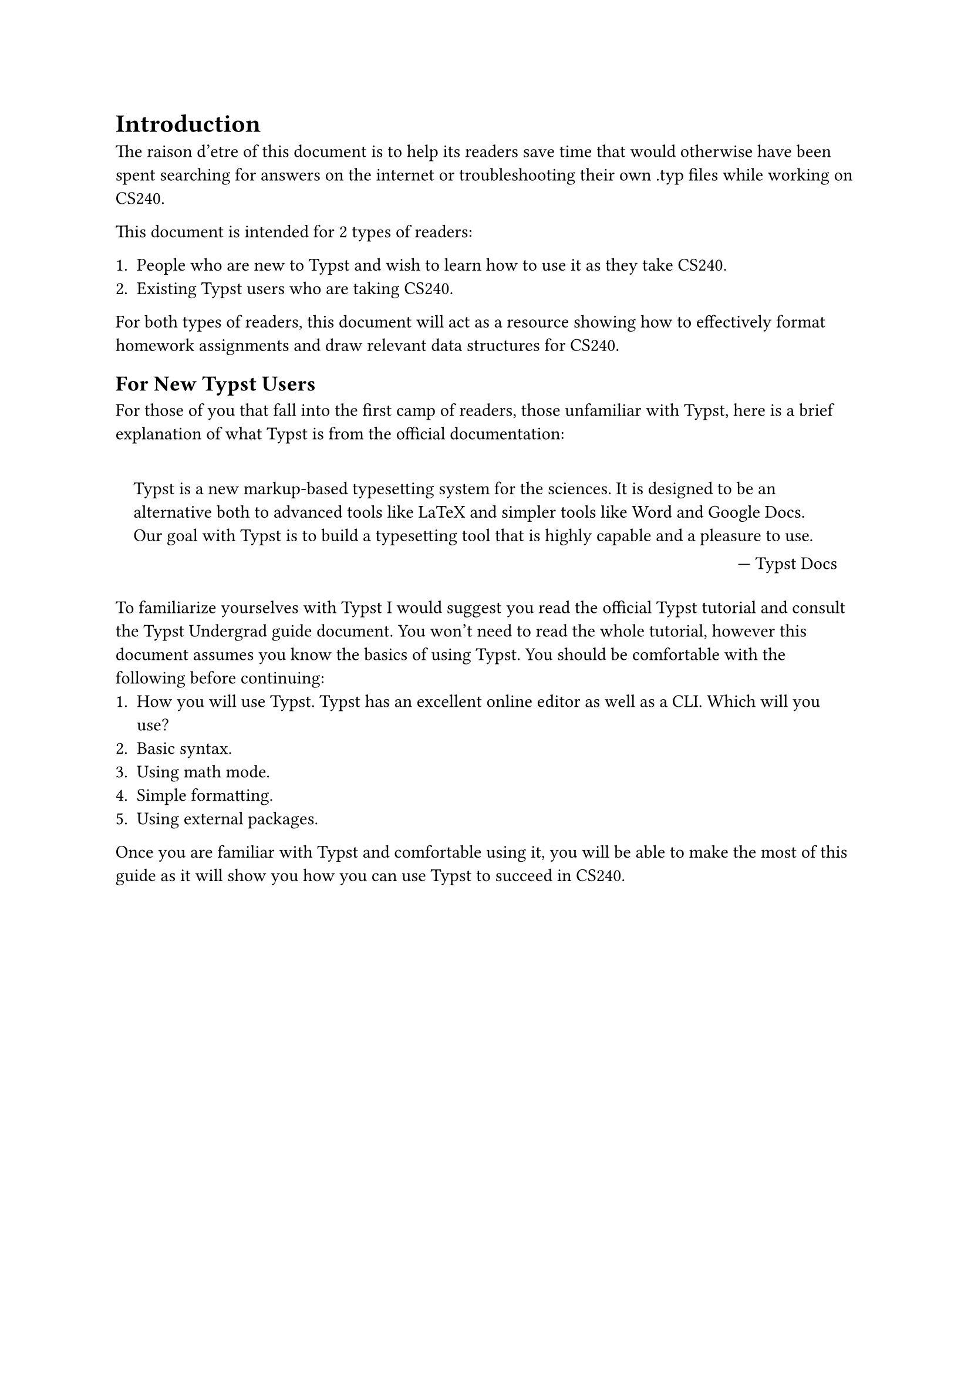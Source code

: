= Introduction

The raison d'etre of this document is to help its readers save time that would otherwise have been spent searching for answers on the internet or troubleshooting their own .typ files while working on CS240.

This document is intended for 2 types of readers:

+ People who are new to Typst and wish to learn how to use it as they take CS240.
+ Existing Typst users who are taking CS240.

For both types of readers, this document will act as a resource showing how to effectively format homework assignments and draw relevant data structures for CS240.

== For New Typst Users

For those of you that fall into the first camp of readers, those unfamiliar with Typst, here is a brief explanation of what Typst is from the official documentation:

#set quote(block: true)

#quote(attribution: [#link("https://typst.app/docs/")[Typst Docs]])[
  Typst is a new markup-based typesetting system for the sciences. It is designed to be an alternative both to advanced tools like LaTeX and simpler tools like Word and Google Docs. Our goal with Typst is to build a typesetting tool that is highly capable and a pleasure to use.
]

To familiarize yourselves with Typst I would suggest you read #link("https://typst.app/docs/tutorial/")[the official Typst tutorial] and consult #link("https://github.com/johanvx/typst-undergradmath")[the Typst Undergrad guide document].
You won't need to read the whole tutorial, however this document assumes you know the basics of using Typst.
You should be comfortable with the following before continuing:
+ How you will use Typst. Typst has an excellent online editor as well as a CLI. Which will you use?
+ Basic syntax.
+ Using math mode.
+ Simple formatting.
+ Using external packages.

Once you are familiar with Typst and comfortable using it, you will be able to make the most of this guide as it will show you how you can use Typst to succeed in CS240.
